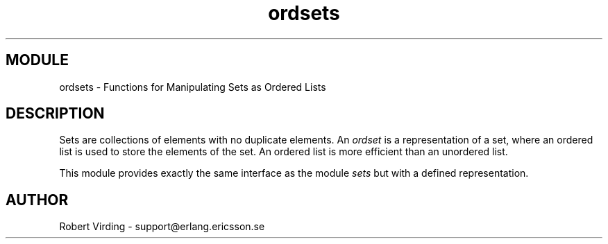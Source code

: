 .TH ordsets 3 "stdlib  1.9.1" "Ericsson Utvecklings AB" "ERLANG MODULE DEFINITION"
.SH MODULE
ordsets \- Functions for Manipulating Sets as Ordered Lists 
.SH DESCRIPTION
.LP
Sets are collections of elements with no duplicate elements\&. An \fIordset\fR is a representation of a set, where an ordered list is used to store the elements of the set\&. An ordered list is more efficient than an unordered list\&. 
.LP
This module provides exactly the same interface as the module \fIsets\fR but with a defined representation\&. 

.SH AUTHOR
.nf
Robert Virding - support@erlang.ericsson.se
.fi
